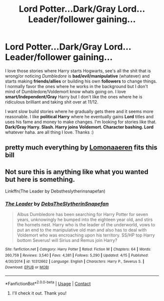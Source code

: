 #+TITLE: Lord Potter...Dark/Gray Lord...Leader/follower gaining...

* Lord Potter...Dark/Gray Lord...Leader/follower gaining...
:PROPERTIES:
:Author: NobodyzHuman
:Score: 2
:DateUnix: 1603826773.0
:DateShort: 2020-Oct-27
:FlairText: Request
:END:
I love those stories where Harry starts Hogwarts, see's all the shit that is wrong/or noticing /Dumbledore/ is *bad/evil/manipulative* (whatever) and starts making *friends/allies* or building his own *followers* to change things. I normally favor the ones where he works in the background but I don't mind of Dumbledore/Voldemort know whats going on. I love *smart/Independent/Gray* Harry but I don't like the ones where he is ridiculous brilliant and taking shit over at 11/12.

I want slow build stories where he gradually gets there and it seems more reasonable. I like *political Harry* where he eventually gains *Lord* titles and uses his fame and money to make changes. I'm looking for stories like that. *Dark/Gray Harry. Slash. Harry joins Voldemort. Character bashing. Lord* whatever haha. are all thing I love. Thanks :)


** pretty much everything by [[https://archiveofourown.org/users/Lomonaaeren/pseuds/Lomonaaeren][Lomonaaeren]] fits this bill
:PROPERTIES:
:Author: karigan_g
:Score: 2
:DateUnix: 1603854377.0
:DateShort: 2020-Oct-28
:END:


** Not sure this is anything like what you wanted but here is something.

Linkffn(The Leader by Debstheslytherinsnapefan)
:PROPERTIES:
:Author: Leafyeyes417
:Score: 2
:DateUnix: 1603857196.0
:DateShort: 2020-Oct-28
:END:

*** [[https://www.fanfiction.net/s/10312662/1/][*/The Leader/*]] by [[https://www.fanfiction.net/u/1304480/DebsTheSlytherinSnapefan][/DebsTheSlytherinSnapefan/]]

#+begin_quote
  Albus Dumbledore has been searching for Harry Potter for seven years, unknowingly he bumped into the eighteen year old, and stirs the hornets nest. Harry who is the leader of the underworld, vows to put an end to the manipulative old man and also has to deal with Voldemort who was encroaching upon his territory. SS/HP top Harry bottom Severus! will Sirius and Remus join Harry?
#+end_quote

^{/Site/:} ^{fanfiction.net} ^{*|*} ^{/Category/:} ^{Harry} ^{Potter} ^{*|*} ^{/Rated/:} ^{Fiction} ^{M} ^{*|*} ^{/Chapters/:} ^{64} ^{*|*} ^{/Words/:} ^{260,759} ^{*|*} ^{/Reviews/:} ^{3,540} ^{*|*} ^{/Favs/:} ^{4,381} ^{*|*} ^{/Follows/:} ^{5,290} ^{*|*} ^{/Updated/:} ^{4/15} ^{*|*} ^{/Published/:} ^{4/30/2014} ^{*|*} ^{/id/:} ^{10312662} ^{*|*} ^{/Language/:} ^{English} ^{*|*} ^{/Characters/:} ^{Harry} ^{P.,} ^{Severus} ^{S.} ^{*|*} ^{/Download/:} ^{[[http://www.ff2ebook.com/old/ffn-bot/index.php?id=10312662&source=ff&filetype=epub][EPUB]]} ^{or} ^{[[http://www.ff2ebook.com/old/ffn-bot/index.php?id=10312662&source=ff&filetype=mobi][MOBI]]}

--------------

*FanfictionBot*^{2.0.0-beta} | [[https://github.com/FanfictionBot/reddit-ffn-bot/wiki/Usage][Usage]] | [[https://www.reddit.com/message/compose?to=tusing][Contact]]
:PROPERTIES:
:Author: FanfictionBot
:Score: 2
:DateUnix: 1603857215.0
:DateShort: 2020-Oct-28
:END:

**** I'll check it out. Thank you!
:PROPERTIES:
:Author: NobodyzHuman
:Score: 2
:DateUnix: 1603857403.0
:DateShort: 2020-Oct-28
:END:
